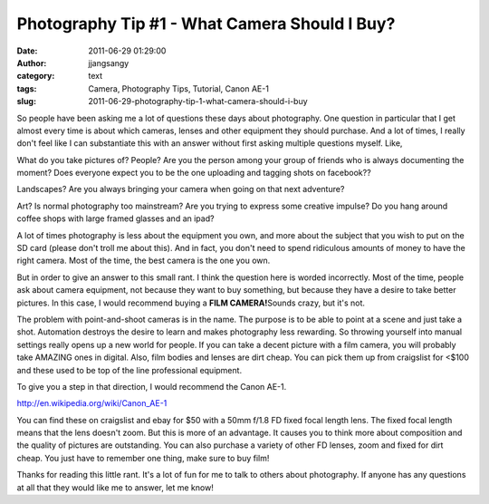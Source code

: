 Photography Tip #1 - What Camera Should I Buy?
##############################################
:date: 2011-06-29 01:29:00
:author: jjangsangy
:category: text
:tags: Camera, Photography Tips, Tutorial, Canon AE-1
:slug: 2011-06-29-photography-tip-1-what-camera-should-i-buy

So people have been asking me a lot of questions these days about
photography. One question in particular that I get almost every time is
about which cameras, lenses and other equipment they should purchase.
And a lot of times, I really don't feel like I can substantiate this
with an answer without first asking multiple questions myself. Like,



What do you take pictures of? People? Are you the person among your
group of friends who is always documenting the moment? Does everyone
expect you to be the one uploading and tagging shots on facebook??



Landscapes? Are you always bringing your camera when going on that next
adventure?



Art? Is normal photography too mainstream? Are you trying to express
some creative impulse? Do you hang around coffee shops with large framed
glasses and an ipad?



A lot of times photography is less about the equipment you own, and more
about the subject that you wish to put on the SD card (please don't
troll me about this). And in fact, you don't need to spend ridiculous
amounts of money to have the right camera. Most of the time, the best
camera is the one you own.



But in order to give an answer to this small rant. I think the question
here is worded incorrectly. Most of the time, people ask about camera
equipment, not because they want to buy something, but because they have
a desire to take better pictures. In this case, I would recommend buying
a **FILM CAMERA!**\ Sounds crazy, but it's not.



The problem with point-and-shoot cameras is in the name. The purpose is
to be able to point at a scene and just take a shot. Automation destroys
the desire to learn and makes photography less rewarding. So throwing
yourself into manual settings really opens up a new world for people. If
you can take a decent picture with a film camera, you will probably take
AMAZING ones in digital. Also, film bodies and lenses are dirt cheap.
You can pick them up from craigslist for <$100 and these used to be top
of the line professional equipment.



To give you a step in that direction, I would recommend the Canon AE-1.



|image0|



http://en.wikipedia.org/wiki/Canon\_AE-1



You can find these on craigslist and ebay for $50 with a 50mm f/1.8 FD
fixed focal length lens. The fixed focal length means that the lens
doesn't zoom. But this is more of an advantage. It causes you to think
more about composition and the quality of pictures are outstanding. You
can also purchase a variety of other FD lenses, zoom and fixed for dirt
cheap. You just have to remember one thing, make sure to buy film!



Thanks for reading this little rant. It's a lot of fun for me to talk to
others about photography. If anyone has any questions at all that they
would like me to answer, let me know!

.. |image0| image:: http://www.kenrockwell.com/canon/fd/images/ae-1-program/D3S_7456-1200.jpg
